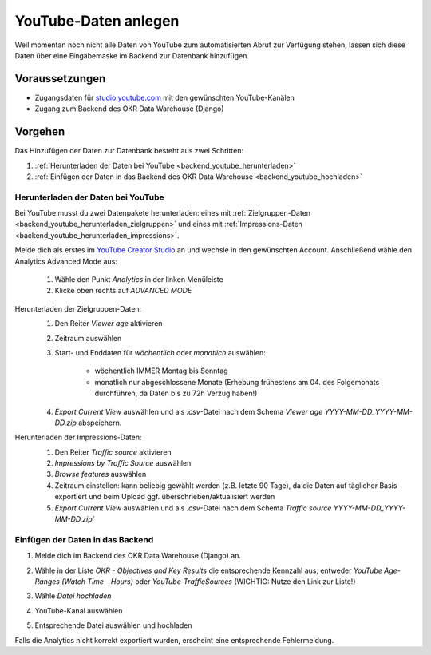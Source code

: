 .. _backend_youtube:

YouTube-Daten anlegen
=====================

Weil momentan noch nicht alle Daten von YouTube zum automatisierten Abruf zur Verfügung
stehen, lassen sich diese Daten über eine Eingabemaske im Backend zur Datenbank
hinzufügen.

Voraussetzungen
---------------

- Zugangsdaten für `studio.youtube.com <https://studio.youtube.com/>`_ mit den
  gewünschten YouTube-Kanälen
- Zugang zum Backend des OKR Data Warehouse (Django)

Vorgehen
--------

Das Hinzufügen der Daten zur Datenbank besteht aus zwei Schritten:

1. :ref:`Herunterladen der Daten bei YouTube <backend_youtube_herunterladen>`
2. :ref:`Einfügen der Daten in das Backend des OKR Data Warehouse <backend_youtube_hochladen>`

.. _backend_youtube_herunterladen:

Herunterladen der Daten bei YouTube
~~~~~~~~~~~~~~~~~~~~~~~~~~~~~~~~~~~

Bei YouTube musst du zwei Datenpakete herunterladen: eines mit
:ref:`Zielgruppen-Daten <backend_youtube_herunterladen_zielgruppen>` und eines
mit :ref:`Impressions-Daten <backend_youtube_herunterladen_impressions>`.

Melde dich als erstes im `YouTube Creator Studio <https://studio.youtube.com/>`_ an und wechsle in
den gewünschten Account. Anschließend wähle den Analytics Advanced Mode aus:

    1. Wähle den Punkt *Analytics* in der linken Menüleiste
    2. Klicke oben rechts auf *ADVANCED MODE*

.. _backend_youtube_herunterladen_zielgruppen:

Herunterladen der Zielgruppen-Daten:
    1. Den Reiter *Viewer age* aktivieren
    2. Zeitraum auswählen
    3. Start- und Enddaten für *wöchentlich* oder *monatlich* auswählen:

        - wöchentlich IMMER Montag bis Sonntag
        - monatlich nur abgeschlossene Monate (Erhebung frühestens am 04. des
          Folgemonats durchführen, da Daten bis zu 72h Verzug haben!)

    4. *Export Current View* auswählen und als *.csv*-Datei nach dem Schema
       *Viewer age YYYY-MM-DD_YYYY-MM-DD.zip* abspeichern.

    .. image:: ../_static/youtube1.png

.. _backend_youtube_herunterladen_impressions:

Herunterladen der Impressions-Daten:
    1. Den Reiter *Traffic source* aktivieren
    2. *Impressions by Traffic Source* auswählen
    3. *Browse features* auswählen
    4. Zeitraum einstellen: kann beliebig gewählt werden (z.B. letzte 90 Tage), da die
       Daten auf täglicher Basis exportiert und beim Upload ggf.
       überschrieben/aktualisiert werden
    5. *Export Current View* auswählen und als *.csv*-Datei nach dem Schema
       `Traffic source YYYY-MM-DD_YYYY-MM-DD.zip``

    .. image:: ../_static/youtube2.png

.. _backend_youtube_hochladen:

Einfügen der Daten in das Backend
~~~~~~~~~~~~~~~~~~~~~~~~~~~~~~~~~

1. Melde dich im Backend des OKR Data Warehouse (Django) an.
2. Wähle in der Liste *OKR - Objectives and Key Results* die entsprechende Kennzahl aus,
   entweder *YouTube Age-Ranges (Watch Time - Hours)* oder *YouTube-TrafficSources*
   (WICHTIG: Nutze den Link zur Liste!)

   .. image:: ../_static/youtube3.png

3. Wähle `Datei hochladen`

   .. image:: ../_static/youtube4.png

4. YouTube-Kanal auswählen
5. Entsprechende Datei auswählen und hochladen

Falls die Analytics nicht korrekt exportiert wurden, erscheint eine entsprechende
Fehlermeldung.
